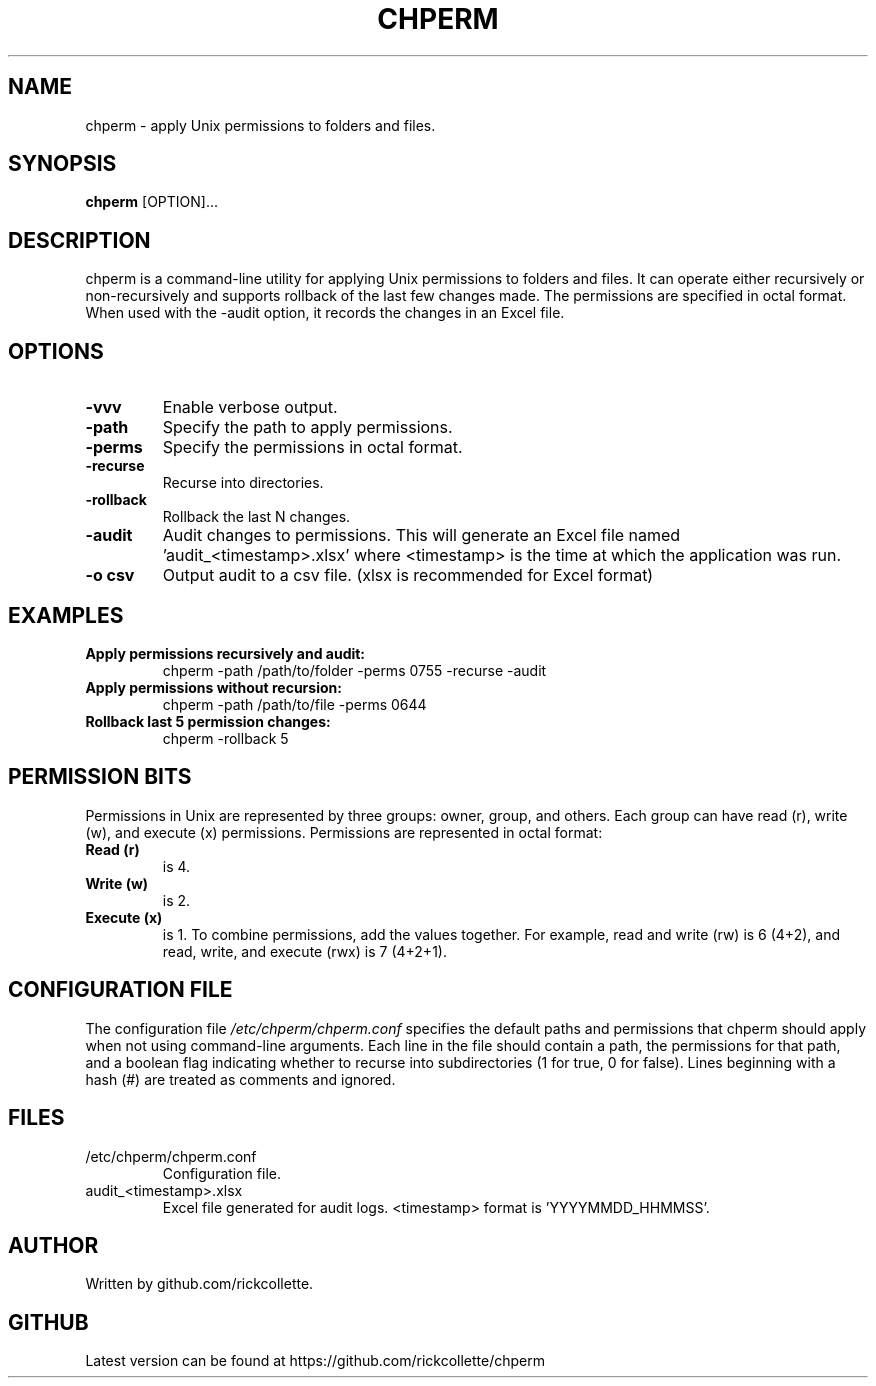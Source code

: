.TH CHPERM 1 "14-11-2023" "chperm 1.0.0" "User Commands"
.SH NAME
chperm \- apply Unix permissions to folders and files.
.SH SYNOPSIS
.B chperm
[OPTION]...
.SH DESCRIPTION
chperm is a command-line utility for applying Unix permissions to folders and files. It can operate either recursively or non-recursively and supports rollback of the last few changes made. The permissions are specified in octal format. When used with the \-audit option, it records the changes in an Excel file.
.SH OPTIONS
.TP
.B \-vvv
Enable verbose output.
.TP
.B \-path
Specify the path to apply permissions.
.TP
.B \-perms
Specify the permissions in octal format.
.TP
.B \-recurse
Recurse into directories.
.TP
.B \-rollback
Rollback the last N changes.
.TP
.B \-audit
Audit changes to permissions. This will generate an Excel file named 'audit_<timestamp>.xlsx' where <timestamp> is the time at which the application was run.
.TP
.B \-o csv
Output audit to a csv file. (xlsx is recommended for Excel format)
.SH EXAMPLES
.B "Apply permissions recursively and audit:"
.RS
chperm \-path /path/to/folder \-perms 0755 \-recurse \-audit
.RE
.B "Apply permissions without recursion:"
.RS
chperm \-path /path/to/file \-perms 0644
.RE
.B "Rollback last 5 permission changes:"
.RS
chperm \-rollback 5
.RE
.SH PERMISSION BITS
Permissions in Unix are represented by three groups: owner, group, and others. Each group can have read (r), write (w), and execute (x) permissions. Permissions are represented in octal format:
.TP
.B "Read (r)"
is 4.
.TP
.B "Write (w)"
is 2.
.TP
.B "Execute (x)"
is 1.
To combine permissions, add the values together. For example, read and write (rw) is 6 (4+2), and read, write, and execute (rwx) is 7 (4+2+1).
.SH CONFIGURATION FILE
The configuration file \fI/etc/chperm/chperm.conf\fR specifies the default paths and permissions that chperm should apply when not using command-line arguments. Each line in the file should contain a path, the permissions for that path, and a boolean flag indicating whether to recurse into subdirectories (1 for true, 0 for false). Lines beginning with a hash (#) are treated as comments and ignored.
.SH FILES
.TP
/etc/chperm/chperm.conf
Configuration file.
.TP
audit_<timestamp>.xlsx
Excel file generated for audit logs. <timestamp> format is 'YYYYMMDD_HHMMSS'.
.SH AUTHOR
Written by github.com/rickcollette.
.SH GITHUB
Latest version can be found at https://github.com/rickcollette/chperm

